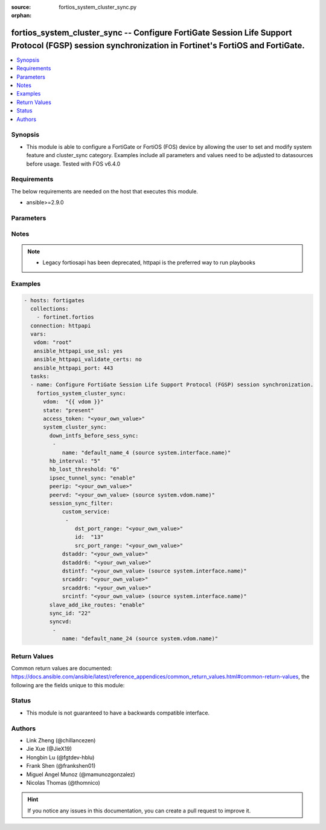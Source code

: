 :source: fortios_system_cluster_sync.py

:orphan:

.. fortios_system_cluster_sync:

fortios_system_cluster_sync -- Configure FortiGate Session Life Support Protocol (FGSP) session synchronization in Fortinet's FortiOS and FortiGate.
++++++++++++++++++++++++++++++++++++++++++++++++++++++++++++++++++++++++++++++++++++++++++++++++++++++++++++++++++++++++++++++++++++++++++++++++++++

.. versionadded:: 2.9

.. contents::
   :local:
   :depth: 1


Synopsis
--------
- This module is able to configure a FortiGate or FortiOS (FOS) device by allowing the user to set and modify system feature and cluster_sync category. Examples include all parameters and values need to be adjusted to datasources before usage. Tested with FOS v6.4.0



Requirements
------------
The below requirements are needed on the host that executes this module.

- ansible>=2.9.0


Parameters
----------


.. raw:: html

    <ul>
    <li> <span class="li-head">access_token</span> - Token-based authentication. Generated from GUI of Fortigate. <span class="li-normal">type: str</span> <span class="li-required">required: False</span></li>
    <li> <span class="li-head">vdom</span> - Virtual domain, among those defined previously. A vdom is a virtual instance of the FortiGate that can be configured and used as a different unit. <span class="li-normal">type: str</span> <span class="li-normal">default: root</span></li>
    <li> <span class="li-head">state</span> - Indicates whether to create or remove the object. <span class="li-normal">type: str</span> <span class="li-required">required: True</span> <span class="li-normal">choices: present, absent</span></li>
    <li> <span class="li-head">system_cluster_sync</span> - Configure FortiGate Session Life Support Protocol (FGSP) session synchronization. <span class="li-normal">type: dict</span></li>
        <ul class="ul-self">
        <li> <span class="li-head">down_intfs_before_sess_sync</span> - List of interfaces to be turned down before session synchronization is complete. <span class="li-normal">type: list</span></li>
            <ul class="ul-self">
            <li> <span class="li-head">name</span> - Interface name. Source system.interface.name. <span class="li-normal">type: str</span> <span class="li-required">required: True</span></li>
            </ul>
        <li> <span class="li-head">hb_interval</span> - Heartbeat interval (1 - 10 sec). <span class="li-normal">type: int</span></li>
        <li> <span class="li-head">hb_lost_threshold</span> - Lost heartbeat threshold (1 - 10). <span class="li-normal">type: int</span></li>
        <li> <span class="li-head">ipsec_tunnel_sync</span> - Enable/disable IPsec tunnel synchronization. <span class="li-normal">type: str</span> <span class="li-normal">choices: enable, disable</span></li>
        <li> <span class="li-head">peerip</span> - IP address of the interface on the peer unit that is used for the session synchronization link. <span class="li-normal">type: str</span></li>
        <li> <span class="li-head">peervd</span> - VDOM that contains the session synchronization link interface on the peer unit. Usually both peers would have the same peervd. Source system.vdom.name. <span class="li-normal">type: str</span></li>
        <li> <span class="li-head">session_sync_filter</span> - Add one or more filters if you only want to synchronize some sessions. Use the filter to configure the types of sessions to synchronize. <span class="li-normal">type: dict</span></li>
            <ul class="ul-self">
            <li> <span class="li-head">custom_service</span> - Only sessions using these custom services are synchronized. Use source and destination port ranges to define these custome services. <span class="li-normal">type: list</span></li>
                <ul class="ul-self">
                <li> <span class="li-head">dst_port_range</span> - Custom service destination port range. <span class="li-normal">type: str</span></li>
                <li> <span class="li-head">id</span> - Custom service ID. <span class="li-normal">type: int</span> <span class="li-required">required: True</span></li>
                <li> <span class="li-head">src_port_range</span> - Custom service source port range. <span class="li-normal">type: str</span></li>
                </ul>
            <li> <span class="li-head">dstaddr</span> - Only sessions to this IPv4 address are synchronized. You can only enter one address. To synchronize sessions for multiple destination addresses, add multiple filters. <span class="li-normal">type: str</span></li>
            <li> <span class="li-head">dstaddr6</span> - Only sessions to this IPv6 address are synchronized. You can only enter one address. To synchronize sessions for multiple destination addresses, add multiple filters. <span class="li-normal">type: str</span></li>
            <li> <span class="li-head">dstintf</span> - Only sessions to this interface are synchronized. You can only enter one interface name. To synchronize sessions to multiple destination interfaces, add multiple filters. Source system.interface.name. <span class="li-normal">type: str</span></li>
            <li> <span class="li-head">srcaddr</span> - Only sessions from this IPv4 address are synchronized. You can only enter one address. To synchronize sessions from multiple source addresses, add multiple filters. <span class="li-normal">type: str</span></li>
            <li> <span class="li-head">srcaddr6</span> - Only sessions from this IPv6 address are synchronized. You can only enter one address. To synchronize sessions from multiple source addresses, add multiple filters. <span class="li-normal">type: str</span></li>
            <li> <span class="li-head">srcintf</span> - Only sessions from this interface are synchronized. You can only enter one interface name. To synchronize sessions for multiple source interfaces, add multiple filters. Source system.interface.name. <span class="li-normal">type: str</span></li>
            </ul>
        <li> <span class="li-head">slave_add_ike_routes</span> - Enable/disable IKE route announcement on the backup unit. <span class="li-normal">type: str</span> <span class="li-normal">choices: enable, disable</span></li>
        <li> <span class="li-head">sync_id</span> - Sync ID. <span class="li-normal">type: int</span></li>
        <li> <span class="li-head">syncvd</span> - Sessions from these VDOMs are synchronized using this session synchronization configuration. <span class="li-normal">type: list</span></li>
            <ul class="ul-self">
            <li> <span class="li-head">name</span> - VDOM name. Source system.vdom.name. <span class="li-normal">type: str</span> <span class="li-required">required: True</span></li>
            </ul>
        </ul>
    </ul>


Notes
-----

.. note::

   - Legacy fortiosapi has been deprecated, httpapi is the preferred way to run playbooks



Examples
--------

.. code-block:: yaml+jinja
    
    - hosts: fortigates
      collections:
        - fortinet.fortios
      connection: httpapi
      vars:
       vdom: "root"
       ansible_httpapi_use_ssl: yes
       ansible_httpapi_validate_certs: no
       ansible_httpapi_port: 443
      tasks:
      - name: Configure FortiGate Session Life Support Protocol (FGSP) session synchronization.
        fortios_system_cluster_sync:
          vdom:  "{{ vdom }}"
          state: "present"
          access_token: "<your_own_value>"
          system_cluster_sync:
            down_intfs_before_sess_sync:
             -
                name: "default_name_4 (source system.interface.name)"
            hb_interval: "5"
            hb_lost_threshold: "6"
            ipsec_tunnel_sync: "enable"
            peerip: "<your_own_value>"
            peervd: "<your_own_value> (source system.vdom.name)"
            session_sync_filter:
                custom_service:
                 -
                    dst_port_range: "<your_own_value>"
                    id:  "13"
                    src_port_range: "<your_own_value>"
                dstaddr: "<your_own_value>"
                dstaddr6: "<your_own_value>"
                dstintf: "<your_own_value> (source system.interface.name)"
                srcaddr: "<your_own_value>"
                srcaddr6: "<your_own_value>"
                srcintf: "<your_own_value> (source system.interface.name)"
            slave_add_ike_routes: "enable"
            sync_id: "22"
            syncvd:
             -
                name: "default_name_24 (source system.vdom.name)"
    


Return Values
-------------
Common return values are documented: https://docs.ansible.com/ansible/latest/reference_appendices/common_return_values.html#common-return-values, the following are the fields unique to this module:

.. raw:: html

    <ul>

    <li> <span class="li-return">build</span> - Build number of the fortigate image <span class="li-normal">returned: always</span> <span class="li-normal">type: str</span> <span class="li-normal">sample: 1547</span></li>
    <li> <span class="li-return">http_method</span> - Last method used to provision the content into FortiGate <span class="li-normal">returned: always</span> <span class="li-normal">type: str</span> <span class="li-normal">sample: PUT</span></li>
    <li> <span class="li-return">http_status</span> - Last result given by FortiGate on last operation applied <span class="li-normal">returned: always</span> <span class="li-normal">type: str</span> <span class="li-normal">sample: 200</span></li>
    <li> <span class="li-return">mkey</span> - Master key (id) used in the last call to FortiGate <span class="li-normal">returned: success</span> <span class="li-normal">type: str</span> <span class="li-normal">sample: id</span></li>
    <li> <span class="li-return">name</span> - Name of the table used to fulfill the request <span class="li-normal">returned: always</span> <span class="li-normal">type: str</span> <span class="li-normal">sample: urlfilter</span></li>
    <li> <span class="li-return">path</span> - Path of the table used to fulfill the request <span class="li-normal">returned: always</span> <span class="li-normal">type: str</span> <span class="li-normal">sample: webfilter</span></li>
    <li> <span class="li-return">revision</span> - Internal revision number <span class="li-normal">returned: always</span> <span class="li-normal">type: str</span> <span class="li-normal">sample: 17.0.2.10658</span></li>
    <li> <span class="li-return">serial</span> - Serial number of the unit <span class="li-normal">returned: always</span> <span class="li-normal">type: str</span> <span class="li-normal">sample: FGVMEVYYQT3AB5352</span></li>
    <li> <span class="li-return">status</span> - Indication of the operation's result <span class="li-normal">returned: always</span> <span class="li-normal">type: str</span> <span class="li-normal">sample: success</span></li>
    <li> <span class="li-return">vdom</span> - Virtual domain used <span class="li-normal">returned: always</span> <span class="li-normal">type: str</span> <span class="li-normal">sample: root</span></li>
    <li> <span class="li-return">version</span> - Version of the FortiGate <span class="li-normal">returned: always</span> <span class="li-normal">type: str</span> <span class="li-normal">sample: v5.6.3</span></li>
    </ul>

Status
------

- This module is not guaranteed to have a backwards compatible interface.


Authors
-------

- Link Zheng (@chillancezen)
- Jie Xue (@JieX19)
- Hongbin Lu (@fgtdev-hblu)
- Frank Shen (@frankshen01)
- Miguel Angel Munoz (@mamunozgonzalez)
- Nicolas Thomas (@thomnico)


.. hint::
    If you notice any issues in this documentation, you can create a pull request to improve it.
